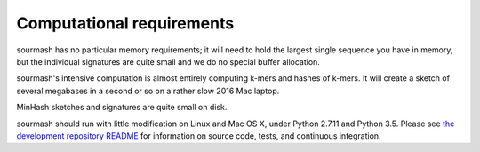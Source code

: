 Computational requirements
==========================

sourmash has no particular memory requirements; it will need to hold
the largest single sequence you have in memory, but the individual
signatures are quite small and we do no special buffer allocation.

sourmash's intensive computation is almost entirely computing k-mers
and hashes of k-mers.  It will create a sketch of several megabases
in a second or so on a rather slow 2016 Mac laptop.

MinHash sketches and signatures are quite small on disk.

sourmash should run with little modification on Linux and Mac OS X,
under Python 2.7.11 and Python 3.5.  Please see `the development
repository README
<https://github.com/dib-lab/sourmash/blob/master/README.md>`__ for
information on source code, tests, and continuous integration.
